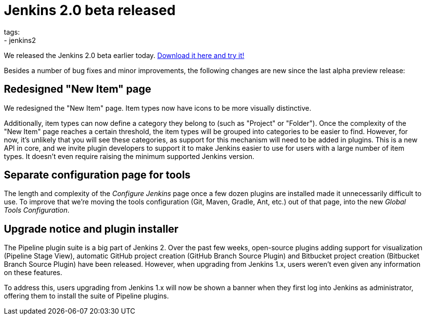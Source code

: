 
= Jenkins 2.0 beta released
tags:
  - jenkins2
:page-author: daniel-beck

We released the Jenkins 2.0 beta earlier today. link:/2.0/[Download it here and try it!]

Besides a number of bug fixes and minor improvements, the following changes are new since the last alpha preview release:

== Redesigned "New Item" page

We redesigned the "New Item" page. Item types now have icons to be more visually distinctive.

Additionally, item types can now define a category they belong to (such as "Project" or "Folder"). Once the complexity of the "New Item" page reaches a certain threshold, the item types will be grouped into categories to be easier to find. However, for now, it's unlikely that you will see these categories, as support for this mechanism will need to be added in plugins. This is a new API in core, and we invite plugin developers to support it to make Jenkins easier to use for users with a large number of item types. It doesn't even require raising the minimum supported Jenkins version.

== Separate configuration page for tools

The length and complexity of the _Configure Jenkins_ page once a few dozen plugins are installed made it unnecessarily difficult to use. To improve that we're moving the tools configuration (Git, Maven, Gradle, Ant, etc.) out of that page, into the new _Global Tools Configuration_.

== Upgrade notice and plugin installer

The Pipeline plugin suite is a big part of Jenkins 2. Over the past few weeks, open-source plugins adding support for visualization (Pipeline Stage View), automatic GitHub project creation (GitHub Branch Source Plugin) and Bitbucket project creation (Bitbucket Branch Source Plugin) have been released. However, when upgrading from Jenkins 1.x, users weren't even given any information on these features.

To address this, users upgrading from Jenkins 1.x will now be shown a banner when they first log into Jenkins as administrator, offering them to install the suite of Pipeline plugins.
